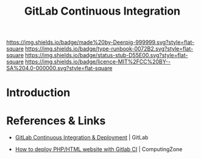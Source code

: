 #   -*- mode: org; fill-column: 60 -*-

#+TITLE: GitLab Continuous Integration
#+STARTUP: showall
#+TOC: headlines 4
#+PROPERTY: filename
:PROPERTIES:
:CUSTOM_ID: 
:Name:      /home/deerpig/proj/deerpig/deerpig-install/gitlab-ci.org
:Created:   2017-09-09T05:45@Prek Leap (11.642600N-104.919210W)
:ID:        395a8e39-b2ce-4edf-878b-580d4a097199
:VER:       558182819.762002836
:GEO:       48P-491193-1287029-15
:BXID:      proj:JKB0-7052
:Type:      runbook
:Status:    stub
:Licence:   MIT/CC BY-SA 4.0
:END:

[[https://img.shields.io/badge/made%20by-Deerpig-999999.svg?style=flat-square]] 
[[https://img.shields.io/badge/type-runbook-0072B2.svg?style=flat-square]]
[[https://img.shields.io/badge/status-stub-D55E00.svg?style=flat-square]]
[[https://img.shields.io/badge/licence-MIT%2FCC%20BY--SA%204.0-000000.svg?style=flat-square]]


* Introduction


* References & Links 

 - [[https://about.gitlab.com/features/gitlab-ci-cd/][GitLab Continuous Integration & Deployment]] | GitLab


 - [[https://www.computing.zone/deploy-phphtml-website-gitlab-ci/][How to deploy PHP/HTML website with Gitlab CI]] | ComputingZone

